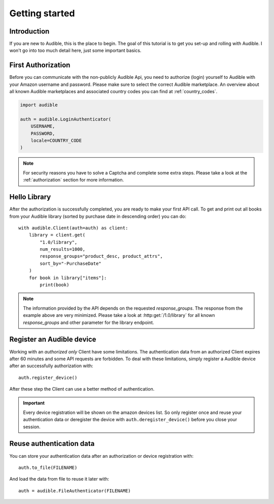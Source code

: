 ===============
Getting started
===============

Introduction
============

If you are new to Audible, this is the place to begin. The goal of this tutorial
is to get you set-up and rolling with Audible. I won't go into too much detail
here, just some important basics.

First Authorization
===================

Before you can communicate with the non-publicly Audible Api, you need to
authorize (login) yourself to Audible with your Amazon username and password.
Please make sure to select the correct Audible marketplace. An overview about
all known Audible marketplaces and associated country codes you can find at
:ref:`country_codes`.

.. code-block::

   import audible
   
   auth = audible.LoginAuthenticator(
       USERNAME,
       PASSWORD,
       locale=COUNTRY_CODE
   )

.. note::

   For security reasons you have to solve a Captcha and complete some extra
   steps. Please take a look at the :ref:`authorization` section for more
   information.

.. _hello_library:

Hello Library
=============

After the authorization is successfully completed, you are ready to make your
first API call. To get and print out all books from your Audible library
(sorted by purchase date in descending order) you can do::

   with audible.Client(auth=auth) as client:
       library = client.get(
           "1.0/library",
           num_results=1000,
           response_groups="product_desc, product_attrs",
           sort_by="-PurchaseDate"
       )
       for book in library["items"]:
           print(book)

.. note::

   The information provided by the API depends on the requested `response_groups`.
   The response from the example above are very minimized. Please take a look at
   :http:get:`/1.0/library` for all known `response_groups` and other parameter
   for the library endpoint.

Register an Audible device
==========================

Working with an *authorized only* Client have some limitations. The
authentication data from an authorized Client expires after 60 minutes and
some API requests are forbidden. To deal with these limitations, simply
register a Audible device after an successfully authorization with::

   auth.register_device()

After these step the Client can use a better method of authentication.

.. important::

   Every device registration will be shown on the amazon devices list. So only
   register once and reuse your authentication data or deregister the device
   with ``auth.deregister_device()`` before you close your session.

Reuse authentication data
=========================

You can store your authentication data after an authorization or device
registration with::

   auth.to_file(FILENAME)

And load the data from file to reuse it later with::

   auth = audible.FileAuthenticator(FILENAME)

